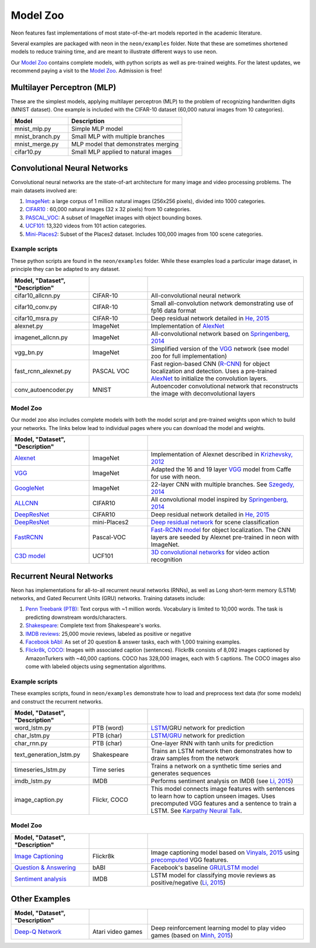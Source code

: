 .. ---------------------------------------------------------------------------
.. Copyright 2016 Nervana Systems Inc.
.. Licensed under the Apache License, Version 2.0 (the "License");
.. you may not use this file except in compliance with the License.
.. You may obtain a copy of the License at
..
..      http://www.apache.org/licenses/LICENSE-2.0
..
.. Unless required by applicable law or agreed to in writing, software
.. distributed under the License is distributed on an "AS IS" BASIS,
.. WITHOUT WARRANTIES OR CONDITIONS OF ANY KIND, either express or implied.
.. See the License for the specific language governing permissions and
.. limitations under the License.
.. ---------------------------------------------------------------------------

Model Zoo
=========

Neon features fast implementations of most state-of-the-art models
reported in the academic literature.

Several examples are packaged with neon in the ``neon/examples`` folder.
Note that these are sometimes shortened models to reduce training time,
and are meant to illustrate different ways to use neon.

Our `Model Zoo`_ contains complete models, with python scripts as well as
pre-trained weights. For the latest updates, we recommend paying a visit to
the `Model Zoo`_. Admission is free!

Multilayer Perceptron (MLP)
---------------------------

These are the simplest models, applying multilayer perceptron (MLP) to
the problem of recognizing handwritten digits (MNIST dataset). One
example is included with the CIFAR-10 dataset (60,000 natural images
from 10 categories).


.. csv-table::
   :header: "Model", "Description"
   :widths: 20, 40
   :escape: ~

   mnist_mlp.py, Simple MLP model
   mnist_branch.py, Small MLP with multiple branches
   mnist_merge.py, MLP model that demonstrates merging
   cifar10.py, Small MLP applied to natural images

Convolutional Neural Networks
-----------------------------

Convolutional neural networks are the state-of-art architecture for many
image and video processing problems. The main datasets involved are:

1. `ImageNet <http://image-net.org/>`__: a large corpus of 1 million natural images (256x256 pixels), divided into 1000 categories.

2. `CIFAR10 <https://www.cs.toronto.edu/~kriz/cifar.html>`__ : 60,000 natural images (32 x 32 pixels) from 10 categories.

3. `PASCAL_VOC <http://host.robots.ox.ac.uk/pascal/VOC/>`__: A subset of ImageNet images with object bounding boxes.

4. `UCF101 <http://crcv.ucf.edu/data/UCF101.php>`__: 13,320 videos from 101 action categories.

5. `Mini-Places2 <http://6.869.csail.mit.edu/fa15/project.html>`__: Subset of the Places2 dataset. Includes 100,000 images from 100 scene categories.

Example scripts
~~~~~~~~~~~~~~~

These python scripts are found in the ``neon/examples`` folder. While
these examples load a particular image dataset, in principle they can be
adapted to any dataset.

.. csv-table::
   :header: "Model", "Dataset", "Description"
   :widths: 20, 15, 40
   :escape: ~
   :delim: |

   cifar10_allcnn.py| CIFAR-10| All-convolutional neural network
   cifar10_conv.py| CIFAR-10| Small all-convolution network demonstrating use of fp16 data format
   cifar10_msra.py| CIFAR-10| Deep residual network detailed in `He, 2015`_
   alexnet.py| ImageNet| Implementation of `AlexNet`_
   imagenet_allcnn.py| ImageNet| All-convolutional network based on `Springenberg, 2014`_
   vgg_bn.py| ImageNet| Simplified version of the `VGG <http://arxiv.org/abs/1409.1556>`__ network (see model zoo for full implementation)
   fast_rcnn_alexnet.py| PASCAL VOC| Fast region-based CNN (`R-CNN`_) for object localization and detection. Uses a pre-trained `AlexNet`_ to initialize the convolution layers.
   conv_autoencoder.py| MNIST| Autoencoder convolutional network that reconstructs the image with deconvolutional layers

Model Zoo
~~~~~~~~~

Our model zoo also includes complete models with both the model script
and pre-trained weights upon which to build your networks. The links
below lead to individual pages where you can download the model and
weights.


.. csv-table::
   :header: "Model", "Dataset", "Description"
   :widths: 20, 15, 40
   :escape: ~
   :delim: |

   `Alexnet <https://gist.github.com/nervanazoo/14bb75d2bb5f20d9c482>`__ | ImageNet| Implementation of Alexnet described in `Krizhevsky, 2012`_
   `VGG <https://gist.github.com/nervanazoo/e74ebe6418852f547aa8>`__ | ImageNet| Adapted the 16 and 19 layer `VGG <http://arxiv.org/abs/1409.1556>`__ model from Caffe for use with neon.
   `GoogleNet`_| ImageNet| 22-layer CNN with multiple branches. See `Szegedy, 2014`_
   `ALLCNN`_| CIFAR10| All convolutional model inspired by `Springenberg, 2014`_
   `DeepResNet <https://github.com/apark263/cfmz>`__ | CIFAR10| Deep residual network detailed in `He, 2015`_
   `DeepResNet <https://github.com/hunterlang/mpmz/>`__| mini-Places2| `Deep residual network`_ for scene classification
   `FastRCNN`_| Pascal-VOC| `Fast-RCNN model`_ for object localization. The CNN layers are seeded by Alexnet pre-trained in neon with ImageNet.
   `C3D model`_| UCF101| `3D convolutional networks`_ for video action recognition


Recurrent Neural Networks
-------------------------

Neon has implementations for all-to-all recurrent neural networks
(RNNs), as well as Long short-term memory (LSTM) networks, and Gated
Recurrent Units (GRU) networks. Training datasets include:

1. `Penn Treebank (PTB) <https://www.cis.upenn.edu/~treebank/>`__: Text corpus with ~1 million words. Vocabulary is limited to 10,000 words. The task is predicting downstream words/characters.

2. `Shakespeare <http://cs.stanford.edu/people/karpathy/char-rnn/>`__: Complete text from Shakespeare's works.

3. `IMDB reviews <https://s3.amazonaws.com/text-datasets>`__: 25,000 movie reviews, labeled as positive or negative

4. `Facebook bAbI <https://research.facebook.com/researchers/1543934539189348>`__: As set of 20 question & answer tasks, each with 1,000 training examples.

5. `Flickr8k <http://nlp.cs.illinois.edu/HockenmaierGroup/8k-pictures.html>`__, `COCO <http://mscoco.org/>`__: Images with associated caption (sentences). Flickr8k consists of 8,092 images captioned by AmazonTurkers with ~40,000 captions. COCO has 328,000 images, each with 5 captions. The COCO images also come with labeled objects using segmentation algorithms.

Example scripts
~~~~~~~~~~~~~~~

These examples scripts, found in ``neon/examples`` demonstrate how to
load and preprocess text data (for some models) and construct the
recurrent networks.

.. csv-table::
   :header: "Model", "Dataset", "Description"
   :widths: 20, 15, 40
   :escape: ~
   :delim: |

   word_lstm.py | PTB (word) | `LSTM`_/GRU network for prediction
   char_lstm.py | PTB (char) | `LSTM/GRU`_ network for prediction
   char_rnn.py| PTB (char)| One-layer RNN with tanh units for prediction
   text_generation_lstm.py| Shakespeare | Trains an LSTM network then demonstrates how to draw samples from the network
   timeseries_lstm.py| Time series| Trains a network on a synthetic time series and generates sequences
   imdb_lstm.py| IMDB| Performs sentiment analysis on IMDB (see `Li, 2015`_)
   image_caption.py| Flickr, COCO| This model connects image features with sentences to learn how to caption unseen images. Uses precomputed VGG features and a sentence to train a LSTM. See `Karpathy Neural Talk`_.

Model Zoo
~~~~~~~~~

.. csv-table::
   :header: "Model", "Dataset", "Description"
   :widths: 20, 15, 40
   :escape: ~
   :delim: |

   `Image Captioning`_| Flickr8k | Image captioning model based on `Vinyals, 2015`_ using `precomputed`_ VGG features.
   `Question & Answering`_| bABI| Facebook's baseline `GRU/LSTM model`_
   `Sentiment analysis`_| IMDB| LSTM model for classifying movie reviews as positive/negative (`Li, 2015`_)

Other Examples
--------------
.. csv-table::
   :header: "Model", "Dataset", "Description"
   :widths: 20, 15, 40
   :escape: ~
   :delim: |

   `Deep-Q Network`_ | Atari video games | Deep reinforcement learning model to play video games (based on `Minh, 2015`_)


.. |(TM)| unicode:: U+2122
   :ltrim:
.. _Model Zoo: https://github.com/nervanazoo/NervanaModelZoo
.. _AlexNet: http://papers.nips.cc/paper/4824-imagenet-classification-with-deep-convolutional-neural-networks.pdf
.. _He, 2015: http://arxiv.org/abs/1512.03385
.. _Springenberg, 2014: http://arxiv.org/pdf/1412.6806.pdf
.. _R-CNN: http://arxiv.org/pdf/1504.08083v2.pdf
.. _Krizhevsky, 2012: http://papers.nips.cc/paper/4824-imagenet-classification-with-deep-convolutional-neural-networks
.. _GoogleNet: https://gist.github.com/nervanazoo/2e5be01095e935e90dd8
.. _Szegedy, 2014: http://arxiv.org/pdf/1409.4842.pdf
.. _AllCNN: https://gist.github.com/nervanazoo/47198f475260e77f64fe
.. _Deep residual network: http://arxiv.org/abs/1512.03385
.. _FastRCNN: https://gist.github.com/yinyinl/d12a82dc11df79067740
.. _Fast-RCNN model: http://arxiv.org/pdf/1504.08083v2.pdf
.. _C3D model: https://gist.github.com/SNagappan/304446c6c2f7afe29629
.. _3D convolutional networks: http://arxiv.org/pdf/1412.0767v4.pdf
.. _LSTM: http://arxiv.org/pdf/1308.0850.pdf
.. _LSTM/GRU: https://github.com/karpathy/char-rnn
.. _Li, 2015: http://arxiv.org/pdf/1503.00185v5.pdf
.. _Karpathy Neural Talk: https://github.com/karpathy/neuraltalk
.. _Image Captioning: https://gist.github.com/nervanazoo/9b276eaee644d723f4b6
.. _Vinyals, 2015: http://arxiv.org/abs/1411.4555
.. _precomputed: http://cs.stanford.edu/people/karpathy/deepimagesent/
.. _Question & Answering: https://gist.github.com/nervanazoo/3277f9fafd429cb41081
.. _Sentiment analysis: https://gist.github.com/nervanazoo/976ec931bb4549131ae0
.. _Deep-Q Network: https://github.com/tambetm/simple_dqn
.. _Minh, 2015: http://www.nature.com/nature/journal/v518/n7540/full/nature14236.html
.. _GRU/LSTM model: https://research.facebook.com/researchers/1543934539189348

